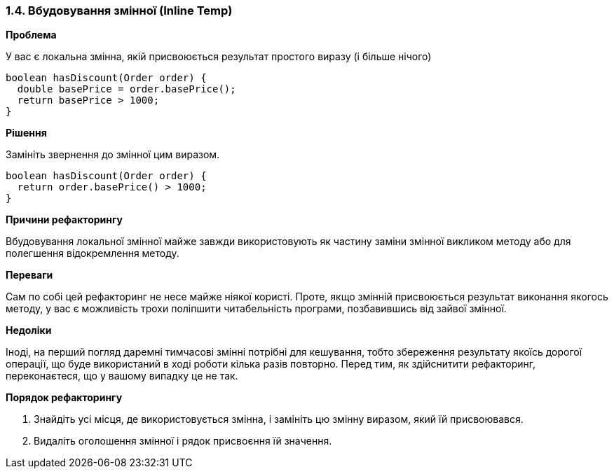 === 1.4. Вбудовування змінної (Inline Temp)

*Проблема*

У вас є локальна змінна, якій присвоюється результат простого виразу (і більше нічого)

[source, java]
----
boolean hasDiscount(Order order) {
  double basePrice = order.basePrice();
  return basePrice > 1000;
}
----

*Рішення*

Замініть звернення до змінної цим виразом.

[source, java]
----
boolean hasDiscount(Order order) {
  return order.basePrice() > 1000;
}
----

*Причини рефакторингу*

Вбудовування локальної змінної майже завжди використовують як частину заміни змінної викликом методу або для полегшення відокремлення методу.

*Переваги*

Сам по собі цей рефакторинг не несе майже ніякої користі. Проте, якщо змінній присвоюється результат виконання якогось методу, у вас є можливість трохи поліпшити читабельність програми, позбавившись від зайвої змінної.

*Недоліки*

Іноді, на перший погляд даремні тимчасові змінні потрібні для кешування, тобто збереження результату якоїсь дорогої операції, що буде використаний в ході роботи кілька разів повторно. Перед тим, як здійснитити рефакторинг, переконаєтеся, що у вашому випадку це не так.

*Порядок рефакторингу*

. Знайдіть усі місця, де використовується змінна, і замініть цю змінну виразом, який їй присвоювався.
. Видаліть оголошення змінної і рядок присвоєння їй значення.